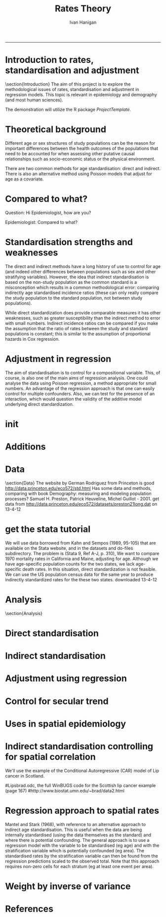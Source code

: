 # ~/projects/RatesTheory
#+TITLE:Rates Theory 
#+AUTHOR: Ivan Hanigan
#+email: ivan.hanigan@anu.edu.au
#+LaTeX_CLASS: beamer
#+LaTeX_CLASS_OPTIONS: [a4paper]
-----

* Introduction to rates, standardisation and adjustment
\section{Introduction}
The aim of this project is to explore the methodological issues of rates, standardisation and adjustment in regression models.
This topic is relevant in epidemiology and demography (and most human sciences).

The demonstration will utilize the R package \emph{ProjectTemplate}.
* Theoretical background
Different age or sex structures of study populations can be the reason for important differences between the health outcomes of the populations that need to be accounted for when assessing other putative causal relationships such as socio-economic status or the physical environment. 

There are two common methods for age standardisation: direct and indirect. There is also an alternative method using Poisson models that adjust for age as a covariate.
* Compared to what?
Question: Hi Epidemiologist, how are you?

Epidemiologist: Compared to what?
* Standardisation strengths and weaknesses
The direct and indirect methods have a long history of use to control for age (and indeed other differences between populations such as sex and other stratifying variables).  However, the idea that indirect standardisation is based on the non-study population as the common standard is a misconception which results in a common methodological error: comparing indirectly age standardised incidence ratios (these can only really compare the study population to the standard population, not between study populations). 

While direct standardization does provide comparable measures it has other weaknesses, such as greater susceptibility than the indirect method to error with small numbers. Indirect incidence ratios can be compared if you make the assumption that the ratio of rates between the study and standard populations is constant; this is similar to the assumption of proportional hazards in Cox regression. 
* Adjustment in regression
The aim of standardisation is to control for a compositional variable. This, of course, is also one of the main aims of regression analysis. One could analyse the data using Poisson regression, a method appropriate for small numbers. An advantage of the regression approach is that one can easily control for multiple confounders. Also, we can test for the presence of an interaction, which would question the validity of the additive model underlying direct standardization. 
* init
* Additions
#+name:additions
#+begin_src R :session *R* :tangle analysis/init.r :exports none :eval no
  ####
  # init additional directories for project management
  source('i:/my dropbox/tools/analysisTemplate.r')
  analysisTemplate()
#+end_src
* Data
\section{Data}
The website by German Rodriguez from Princeton is good [[http://data.princeton.edu/eco572/std.html]]
Has some data and methods, comparing with book Demography: measuring and modeling population processes? Samuel H. Preston, Patrick Heuveline, Michel Guillot - 2001.
get data from [[http://data.princeton.edu/eco572/datasets/preston21long.dat]]
on 13-4-12
#+name:princeton tute
#+begin_src R :session *R* :tangle analysis/go.r :exports none :eval no
  # dl
  download.file('http://data.princeton.edu/eco572/datasets/preston21long.dat', destfile = 'data//preston21long.dat', mode = 'wb')
   # load
   d <- read.table('http://data.princeton.edu/eco572/datasets/preston21long.dat', col.names = c('country', 'ageg', 'pop', 'deaths'))
   write.csv(d, 'analysis/data/preston21long.csv', row.names = F)
   
   # check
   head(d)
   with(subset(d, country == 'Sweden'), plot((deaths/pop)*1000, log = 'y', type = 'l', col='blue'))
   with(subset(d, country == 'Kazakhstan'), lines((deaths/pop)*1000, col='red'))
   legend('bottomright', c('Kazakhstan','Sweden'), lty = 1, col = c('red','blue'))
   dev.copy(png, 'analysis/reports/ageRates.png')
   dev.off()
   dev.off()  
   
#+end_src
* get the stata tutorial
We will use data borrowed from Kahn and Sempos (1989, 95-105) that are available on the Stata website, and in the datasets and do-files subdirectory.  The problem is (Stata 9, Ref A-J, p. 310), We want to compare 1970 mortality rates in California and Maine, adjusting for age.  Although we have age-specific population counts for the two states, we lack age-specific death rates.  In this situation, direct standardization is not feasible.  We can use the US population census data for the same year to produce indirectly standardized rates for the these two states.       
downloaded 13-4-12

#+name:stata tute
#+begin_src R :session *R* :tangle analysis/go.r :exports none :eval no
  # dl
  #popkahn <- read.dta('http://www.stata-press.com/data/r9/popkahn.dta')
  #popkahn        
          
  #kahn <- read.dta('http://www.stata-press.com/data/r9/kahn.dta')
  #kahn
  
    download.file('http://www.stata-press.com/data/r9/popkahn.dta', destfile = 'data//popkahn.dta', mode = 'wb')
  
    download.file('http://www.stata-press.com/data/r9/kahn.dta', destfile = 'data//kahn.dta', mode = 'wb')
#+end_src

* Analysis
\section{Analysis}
* Direct standardisation
* Indirect standardisation

* Adjustment using regression
* Control for secular trend
* Uses in spatial epidemiology

* Indirect standardisation controlling for spatial correlation
We'll use the example of the Conditional Autoregressive (CAR) model of Lip cancer in Scotland.
# Hierarchical Modeling and Analysis for Spatial Data (ISBN: 1-58488-410-X), by S. Banerjee, B.P. Carlin and A.E. Gelfand, Boca Raton, FL: Chapman and Hall/CRC Press, 2004. 
#Lipsbrad.odc, the full WinBUGS code for the Scottish lip cancer example (page 167) 
#http://www.biostat.umn.edu/~brad/data2.html
* Regression approach to spatial rates
Mantel and Stark (1968), with reference to an alternative approach to indirect age standardisation. This is useful when the data are being internally standardised (using the data themselves as the standard) 
and where there is potential confounding. The general approach is to use a regression model with the variable to be standardised (eg age) and with the stratification variable which is potentially confounded (eg area). 
The standardised rates by the stratification variable can then be found from the regression predictions scaled to the observed total. Note that this approach requires non-zero cells for each stratum (eg at least one event per area).

# Other references: Breslow and Day (1975), Esteve et al. (1994, p90-92).

# see Mark's SAS implementation at keynote tools/Statistical Rules of Thumb/standardised incidence ratios/regression approach 574

* Weight by inverse of variance
* References

